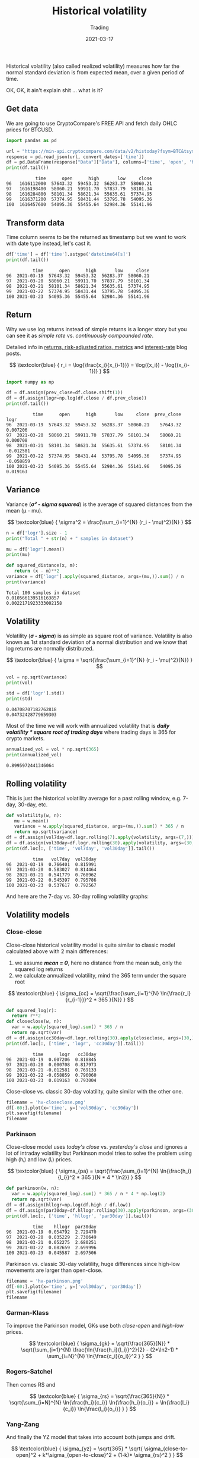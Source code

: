 #+title:  Historical volatility
#+subtitle: Trading
#+date:   2021-03-17
#+tags[]: historical volatility options trading

Historical volatility (also called realized volatility) measures how far the normal standard deviation is from expected mean, over a given period of time.

OK, OK, it ain't explain shit ... what is it?

** Get data
   We are going to use CryptoCompare's FREE API and fetch daily OHLC prices for BTCUSD.

   #+begin_src python :session volatility :results output
     import pandas as pd

     url = "https://min-api.cryptocompare.com/data/v2/histoday?fsym=BTC&tsym=USD&limit=100"
     response = pd.read_json(url, convert_dates=['time'])
     df = pd.DataFrame(response["Data"]["Data"], columns=['time', 'open', 'high', 'low', 'close'])
     print(df.tail())
   #+end_src

   #+RESULTS:
   :            time      open      high       low     close
   : 96   1616112000  57643.32  59453.32  56283.37  58060.21
   : 97   1616198400  58060.21  59911.70  57837.79  58101.34
   : 98   1616284800  58101.34  58621.34  55635.61  57374.95
   : 99   1616371200  57374.95  58431.44  53795.78  54095.36
   : 100  1616457600  54095.36  55455.64  52984.36  55141.96

** Transform data

   Time column seems to be the returned as timestamp but we want to work with date type instead, let's cast it.

   #+begin_src python :results output :session volatility
     df['time'] = df['time'].astype('datetime64[s]')
     print(df.tail())
   #+end_src

   #+RESULTS:
   :           time      open      high       low     close
   : 96  2021-03-19  57643.32  59453.32  56283.37  58060.21
   : 97  2021-03-20  58060.21  59911.70  57837.79  58101.34
   : 98  2021-03-21  58101.34  58621.34  55635.61  57374.95
   : 99  2021-03-22  57374.95  58431.44  53795.78  54095.36
   : 100 2021-03-23  54095.36  55455.64  52984.36  55141.96

** Return

   Why we use log returns instead of simple returns is a longer story but you can see it as /simple rate/ vs. /continuously compounded rate/.

   Detalied info in [[/post/2021-09-14-returns-risk-adjusted-ratios-metrics/][returns, risk-adjusted ratios, metrics]] and [[/post/2020-11-24-interest-rate][interest-rate]] blog posts.

   \[
   \textcolor{blue} {
   r_i = \log{\frac{x_i}{x_{i-1}}} = \log({x_i}) - \log{(x_{i-1})}
   }
   \]

  #+begin_src python :results output :session volatility
    import numpy as np

    df = df.assign(prev_close=df.close.shift(1))
    df = df.assign(logr=np.log(df.close / df.prev_close))
    print(df.tail())
  #+end_src

  #+RESULTS:
  :           time      open      high       low     close  prev_close      logr
  : 96  2021-03-19  57643.32  59453.32  56283.37  58060.21    57643.32  0.007206
  : 97  2021-03-20  58060.21  59911.70  57837.79  58101.34    58060.21  0.000708
  : 98  2021-03-21  58101.34  58621.34  55635.61  57374.95    58101.34 -0.012581
  : 99  2021-03-22  57374.95  58431.44  53795.78  54095.36    57374.95 -0.058859
  : 100 2021-03-23  54095.36  55455.64  52984.36  55141.96    54095.36  0.019163


** Variance

   Variance (/*σ\sup2 - sigma squared*/) is the average of squared distances from the mean (μ - mu).

   \[
   \textcolor{blue} {
   \sigma^2 = \frac{\sum_{i=1}^{N} (r_i - \mu)^2}{N}
   }
   \]

   #+begin_src python :session volatility :results output
     n = df['logr'].size - 1
     print("Total " + str(n) + " samples in dataset")

     mu = df['logr'].mean()
     print(mu)

     def squared_distance(x, m):
        return (x - m)**2
     variance = df['logr'].apply(squared_distance, args=(mu,)).sum() / n
     print(variance)
   #+end_src

   #+RESULTS:
   : Total 100 samples in dataset
   : 0.010566139516163857
   : 0.0022171923333002158

** Volatility

   Volatility (/*σ - sigma*/) is as simple as square root of variance. Volatility is also known as 1st standard deviation of a normal distribution and we know that log returns  are normally distributed.

   \[
   \textcolor{blue} {
   \sigma = \sqrt{\frac{\sum_{i=1}^{N} (r_i - \mu)^2}{N}}
   }
   \]

   #+begin_src python :session volatility :results output
     vol = np.sqrt(variance)
     print(vol)

     std = df['logr'].std()
     print(std)
   #+end_src

   #+RESULTS:
   : 0.04708707182762818
   : 0.04732428779659303

   Most of the time we will work with annualized volatility that is /*daily volatility * square root of trading days*/ where trading days is 365 for crypto markets.

   #+begin_src python :session volatility :results output
     annualized_vol = vol * np.sqrt(365)
     print(annualized_vol)
   #+end_src

   #+RESULTS:
   : 0.8995972441346064

** Rolling volatility

   This is just the historical volatility average for a past rolling window, e.g. 7-day, 30-day, etc.

   #+begin_src python :session volatility :results output
     def volatility(w, n):
        mu = w.mean()
        variance = w.apply(squared_distance, args=(mu,)).sum() * 365 / n
        return np.sqrt(variance)
     df = df.assign(vol7day=df.logr.rolling(7).apply(volatility, args=(7,)))
     df = df.assign(vol30day=df.logr.rolling(30).apply(volatility, args=(30,)))
     print(df.loc[:, ['time', 'vol7day', 'vol30day']].tail())
   #+end_src

   #+RESULTS:
   :           time   vol7day  vol30day
   : 96  2021-03-19  0.766401  0.815991
   : 97  2021-03-20  0.583027  0.814464
   : 98  2021-03-21  0.541779  0.768962
   : 99  2021-03-22  0.545397  0.795786
   : 100 2021-03-23  0.537617  0.792567

   And here are the 7-day vs. 30-day rolling volatility graphs:

   #+begin_src python :session volatility :results file :exports output
     import matplotlib.pyplot as plt
     filename = 'hv-rolling.png'
     plt.figure(figsize=(8, 6))
     df[-60:].plot(x='time', y=['vol7day','vol30day'])
     plt.savefig(filename)
     filename
   #+end_src

   #+RESULTS:
   [[file:/img/hv/hv-rolling.png]]

** Volatility models

*** Close-close

    Close-close historical volatility model is quite similar to classic model calculated above with 2 main differences:
    1. we assume /*mean = 0*/, here no distance from the mean sub, only the squared log returns
    2. we calculate annualized volatility, mind the 365 term under the square root

    \[
    \textcolor{blue} {
    \sigma_{cc} = \sqrt{\frac{\sum_{i=1}^{N} \ln{\frac{r_i}{r_{i-1}}}^2 * 365 }{N}}
    }
    \]

    #+begin_src python :session volatility :results output
      def squared_log(r):
        return r**2
      def closeclose(w, n):
        var = w.apply(squared_log).sum() * 365 / n
        return np.sqrt(var)
      df = df.assign(cc30day=df.logr.rolling(30).apply(closeclose, args=(30,)))
      print(df.loc[:, ['time', 'logr', 'cc30day']].tail())
    #+end_src

    #+RESULTS:
    :           time      logr   cc30day
    : 96  2021-03-19  0.007206  0.818845
    : 97  2021-03-20  0.000708  0.817973
    : 98  2021-03-21 -0.012581  0.769133
    : 99  2021-03-22 -0.058859  0.796060
    : 100 2021-03-23  0.019163  0.793004

    Close-close vs. classic 30-day volatility, quite similar with the other one.

    #+begin_src python :session volatility :results file
      filename = 'hv-closeclose.png'
      df[-60:].plot(x='time', y=['vol30day', 'cc30day'])
      plt.savefig(filename)
      filename
    #+end_src

    #+RESULTS:
    [[file:/img/hv/hv-closeclose.png]]

*** Parkinson

    Close-close model uses /today's close/ vs. /yesterday's close/ and ignores a lot of intraday volatility but Parkinson model tries to solve the problem using high (hᵢ) and low (lᵢ) prices.

    \[
    \textcolor{blue} {
    \sigma_{pa} = \sqrt{\frac{\sum_{i=1}^{N} \ln{\frac{h_i}{l_i}}^2 * 365 }{N * 4 * \ln2}}
    }
    \]

    #+begin_src python :session volatility :results output
      def parkinson(w, n):
        var = w.apply(squared_log).sum() * 365 / n * 4 * np.log(2)
        return np.sqrt(var)
      df = df.assign(hllogr=np.log(df.high / df.low))
      df = df.assign(par30day=df.hllogr.rolling(30).apply(parkinson, args=(30,)))
      print(df.loc[:, ['time', 'hllogr', 'par30day']].tail())
    #+end_src

    #+RESULTS:
    :           time    hllogr  par30day
    : 96  2021-03-19  0.054792  2.729470
    : 97  2021-03-20  0.035229  2.730649
    : 98  2021-03-21  0.052275  2.680251
    : 99  2021-03-22  0.082659  2.699996
    : 100 2021-03-23  0.045587  2.697506

    Parkinson vs. classic 30-day volatility, huge differences since high-low movements are larger than open-close.

    #+begin_src python :session volatility :results file
      filename = 'hv-parkinson.png'
      df[-60:].plot(x='time', y=['vol30day', 'par30day'])
      plt.savefig(filename)
      filename
    #+end_src

    #+RESULTS:
    [[file:/img/hv/hv-parkinson.png]]

*** Garman-Klass

    To improve the Parkinson model, GKs use both /close-open/ and /high-low/ prices.

    \[
    \textcolor{blue} {
    \sigma_{gk} = \sqrt{\frac{365}{N}} * \sqrt{\sum_{i=1}^{N} \frac{\ln{\frac{h_i}{l_i}}^2}{2} - (2*\ln2-1) * \sum_{i=N}^{N} \ln{\frac{c_i}{o_i}}^2 }
    }
    \]

    #+begin_src python :session volatility :results output :exports none
      def gk(w, n):
        var = w.apply(squared_log).sum() * 365 / n * 4 * np.log(2)
        return np.sqrt(var)
      df = df.assign(cologr=np.log(df.close / df.open))
      df = df.assign(gk30day=df.rolling(30).apply(gk, args=(30,)))
      # print(df.tail())
    #+end_src

    #+RESULTS:

*** Rogers-Satchel

    Then comes RS and

    \[
    \textcolor{blue} {
    \sigma_{rs} = \sqrt{\frac{365}{N}} * \sqrt{\sum_{i=N}^{N} \ln{\frac{h_i}{c_i}} \ln{\frac{h_i}{o_i}} + \ln{\frac{l_i}{c_i}} \ln{\frac{l_i}{o_i}} }
    }
    \]

*** Yang-Zang

    And finally the YZ model that takes into account both jumps and drift.

    \[
    \textcolor{blue} {
    \sigma_{yz} = \sqrt{365} * \sqrt{ \sigma_{close-to-open}^2 + k*\sigma_{open-to-close}^2 + (1-k)* \sigma_{rs}^2 }
    }
    \]

    where:
    \[
    \textcolor{blue} {
    k = \frac{0.34}{1.34 + \frac{N+1}{N-1}}
    }
    \]

    \[
    \textcolor{blue} {
    \sigma_{close-to-open}^2 = \frac{1}{N-1} * \sum_{i=N}^{N} { [\ln(\frac{o_i}{c_{i-1}})-\overline{\ln(\frac{o_i}{c_{i-1}})}]^2 }
    }
    \]

    \[
    \textcolor{blue} {
    \sigma_{open-to-close}^2 = \frac{1}{N-1} * \sum_{i=N}^{N} { [\ln(\frac{c_i}{o_i})-\overline{\ln(\frac{o_i}{c_i})}]^2 }
    }
    \]

   Daunting huh? Not really, just formulas with multiple terms for a more accurate estimation, the underlying volatility concepts stay the same.

** References
   - https://www.investopedia.com/terms/h/historicalvolatility.asp
   - https://www.wallstreetmojo.com/variance-vs-standard-deviation/
   - https://www.wallstreetmojo.com/realized-volatility/
   - https://www.macrodesiac.com/your-volatility-handbook/
   - https://medium.com/swlh/the-realized-volatility-puzzle-588a74ab3896
   - https://dynamiproject.files.wordpress.com/2016/01/measuring_historic_volatility.pdf
